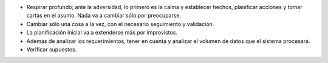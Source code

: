 .. title: Lecciones aprendidas
.. slug: lecciones-aprendidas
.. date: 2018-03-15 14:05:54 UTC-03:00
.. tags: 
.. category: 
.. link: 
.. description: 
.. type: text

* Respirar profundo; ante la adversidad, lo primero es la calma y establecer
  hechos, planificar acciones y tomar cartas en el asunto. Nada va a cambiar
  sólo por preocuparse.
* Cambiar sólo una cosa a la vez, con el necesario seguimiento y validación.
* La planificación inicial va a extenderse más por improvistos.
* Además de analizar los requerimientos, tener en cuenta y analizar el volumen
  de datos que el sistema procesará.
* Verificar supuestos.
